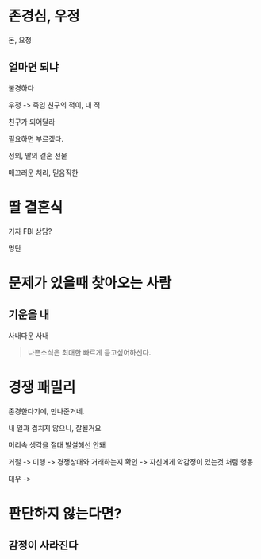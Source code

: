 * 존경심, 우정
돈, 요청

** 얼마면 되냐
 불경하다

 우정 -> 죽임
 친구의 적이, 내 적

 친구가 되어달라

 필요하면 부르겠다.

 정의, 딸의 결혼 선물

 매끄러운 처리, 믿음직한

* 딸 결혼식
기자
FBI
상담?

명단

* 문제가 있을때 찾아오는 사람
** 기운을 내
사내다운 사내

#+begin_quote
나쁜소식은 최대한 빠르게 듣고싶어하신다.
#+end_quote

* 경쟁 패밀리

존경한다기에, 만나준거네.

내 일과 겹치지 않으니, 잘될거요

머리속 생각을 절대 발설해선 안돼

거절 -> 미행 -> 경쟁상대와 거래하는지 확인 -> 자신에게 악감정이 있는것 처럼 행동

대우 ->

* 판단하지 않는다면?
** 감정이 사라진다
